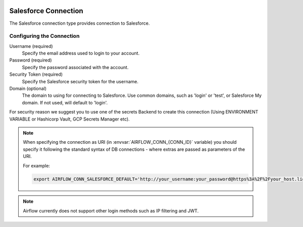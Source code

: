  .. Licensed to the Apache Software Foundation (ASF) under one
    or more contributor license agreements.  See the NOTICE file
    distributed with this work for additional information
    regarding copyright ownership.  The ASF licenses this file
    to you under the Apache License, Version 2.0 (the
    "License"); you may not use this file except in compliance
    with the License.  You may obtain a copy of the License at

 ..   http://www.apache.org/licenses/LICENSE-2.0

 .. Unless required by applicable law or agreed to in writing,
    software distributed under the License is distributed on an
    "AS IS" BASIS, WITHOUT WARRANTIES OR CONDITIONS OF ANY
    KIND, either express or implied.  See the License for the
    specific language governing permissions and limitations
    under the License.

.. _howto/connection:SalesforceHook:

Salesforce Connection
=====================
The Salesforce connection type provides connection to Salesforce.

Configuring the Connection
--------------------------
Username (required)
    Specify the email address used to login to your account.

Password (required)
    Specify the password associated with the account.

Security Token (required)
    Specify the Salesforce security token for the username.

Domain (optional)
    The domain to using for connecting to Salesforce. Use common domains, such as 'login'
    or 'test', or Salesforce My domain. If not used, will default to 'login'.

For security reason we suggest you to use one of the secrets Backend to create this
connection (Using ENVIRONMENT VARIABLE or Hashicorp Vault, GCP Secrets Manager etc).

.. note::
  When specifying the connection as URI (in :envvar:`AIRFLOW_CONN_{CONN_ID}` variable) you should specify it
  following the standard syntax of DB connections - where extras are passed as parameters
  of the URI.

  For example:

  .. code-block:: bash

    export AIRFLOW_CONN_SALESFORCE_DEFAULT='http://your_username:your_password@https%3A%2F%2Fyour_host.lightning.force.com?security_token=your_token'

.. note::
  Airflow currently does not support other login methods such as IP filtering and JWT.
